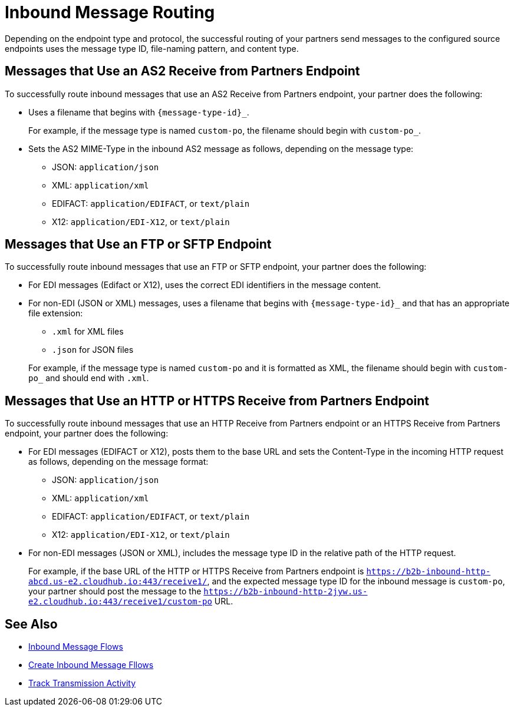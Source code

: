 = Inbound Message Routing

Depending on the endpoint type and protocol, the successful routing of your partners send messages to the configured source endpoints uses the message type ID, file-naming pattern, and content type.

== Messages that Use an AS2 Receive from Partners Endpoint

To successfully route inbound messages that use an AS2 Receive from Partners endpoint, your partner does the following:

* Uses a filename that begins with `{message-type-id}_`.
+
For example, if the message type is named `custom-po`, the filename should begin with `custom-po_`.
+
* Sets the AS2 MIME-Type in the inbound AS2 message as follows, depending on the message type:

** JSON: `application/json`
** XML: `application/xml`
** EDIFACT: `application/EDIFACT`, or `text/plain`
** X12: `application/EDI-X12`, or `text/plain`

== Messages that Use an FTP or SFTP Endpoint

To successfully route inbound messages that use an FTP or SFTP endpoint, your partner does the following:

* For EDI messages (Edifact or X12), uses the correct EDI identifiers in the message content.
* For non-EDI (JSON or XML) messages, uses a filename that begins with `{message-type-id}_` and that has an appropriate file extension:
+
** `.xml` for XML files
** `.json` for JSON files

+
For example, if the message type is named `custom-po` and it is formatted as XML, the filename should begin with `custom-po_` and should end with `.xml`.

== Messages that Use an HTTP or HTTPS Receive from Partners Endpoint

To successfully route inbound messages that use an HTTP Receive from Partners endpoint or an HTTPS Receive from Partners endpoint, your partner does the following:

* For EDI messages (EDIFACT or X12), posts them to the base URL and sets the Content-Type in the incoming HTTP request as follows, depending on the message format:
** JSON: `application/json`
** XML: `application/xml`
** EDIFACT: `application/EDIFACT`, or `text/plain`
** X12: `application/EDI-X12`, or `text/plain`

* For non-EDI messages (JSON or XML), includes the message type ID in the relative path of the HTTP request.
+
For example, if the base URL of the HTTP or HTTPS Receive from Partners endpoint is `https://b2b-inbound-http-abcd.us-e2.cloudhub.io:443/receive1/`, and the expected message type ID for the inbound message is `custom-po`, your partner should post the message to the `https://b2b-inbound-http-2jyw.us-e2.cloudhub.io:443/receive1/custom-po` URL.

== See Also

* xref:inbound-message-flows.adoc[Inbound Message Flows]
* xref:create-inbound-message-flow.adoc[Create Inbound Message Fllows]
* xref:activity-tracking.adoc[Track Transmission Activity]
